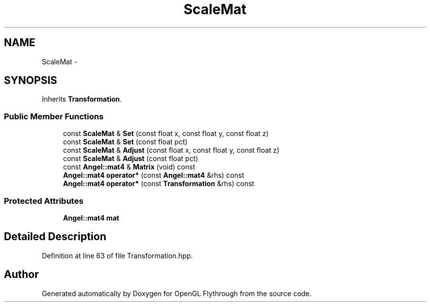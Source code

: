 .TH "ScaleMat" 3 "Tue Dec 18 2012" "Version 9001" "OpenGL Flythrough" \" -*- nroff -*-
.ad l
.nh
.SH NAME
ScaleMat \- 
.SH SYNOPSIS
.br
.PP
.PP
Inherits \fBTransformation\fP\&.
.SS "Public Member Functions"

.in +1c
.ti -1c
.RI "const \fBScaleMat\fP & \fBSet\fP (const float x, const float y, const float z)"
.br
.ti -1c
.RI "const \fBScaleMat\fP & \fBSet\fP (const float pct)"
.br
.ti -1c
.RI "const \fBScaleMat\fP & \fBAdjust\fP (const float x, const float y, const float z)"
.br
.ti -1c
.RI "const \fBScaleMat\fP & \fBAdjust\fP (const float pct)"
.br
.ti -1c
.RI "const \fBAngel::mat4\fP & \fBMatrix\fP (void) const "
.br
.ti -1c
.RI "\fBAngel::mat4\fP \fBoperator*\fP (const \fBAngel::mat4\fP &rhs) const "
.br
.ti -1c
.RI "\fBAngel::mat4\fP \fBoperator*\fP (const \fBTransformation\fP &rhs) const "
.br
.in -1c
.SS "Protected Attributes"

.in +1c
.ti -1c
.RI "\fBAngel::mat4\fP \fBmat\fP"
.br
.in -1c
.SH "Detailed Description"
.PP 
Definition at line 63 of file Transformation\&.hpp\&.

.SH "Author"
.PP 
Generated automatically by Doxygen for OpenGL Flythrough from the source code\&.
